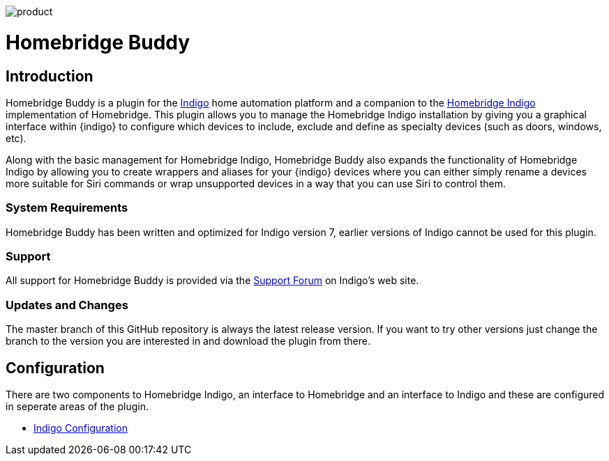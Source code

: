 image:/docs/images/product.png[]

= Homebridge Buddy

:toc:
:toc-placement: preamble
:toclevels: 2
:plugin: Homebridge Buddy
:forum: http://forums.indigodomo.com/viewforum.php?f=192[Support Forum]
:hb: Homebridge Indigo

// Need some preamble to get TOC:
{empty}

== Introduction
{plugin} is a plugin for the http://perceptiveautomation.com[Indigo] home automation platform and a companion to the http://forums.indigodomo.com/viewtopic.php?f=191&t=15578[Homebridge Indigo] implementation of Homebridge.  This plugin allows you to manage the {hb} installation by giving you a graphical interface within {indigo} to configure which devices to include, exclude and define as specialty devices (such as doors, windows, etc).

Along with the basic management for {hb}, {plugin} also expands the functionality of {hb} by allowing you to create wrappers and aliases for your {indigo} devices where you can either simply rename a devices more suitable for Siri commands or wrap unsupported devices in a way that you can use Siri to control them.

=== System Requirements
{plugin} has been written and optimized for Indigo version 7, earlier versions of Indigo cannot be used for this plugin.

=== Support
All support for {plugin} is provided via the {forum} on Indigo's web site.

=== Updates and Changes
The master branch of this GitHub repository is always the latest release version.  If you want to try other versions just change the branch to the version you are interested in and download the plugin from there.

== Configuration
There are two components to {hb}, an interface to Homebridge and an interface to Indigo and these are configured in seperate areas of the plugin.

* link:IndigoConfiguration.adoc[Indigo Configuration]
